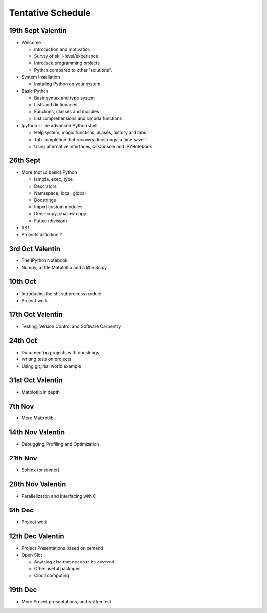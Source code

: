 Tentative Schedule
==================

19th Sept Valentin
------------------

* Welcome

  * Introduction and motivation
  * Survey of skill-level/experience
  * Introduce programming projects
  * Python compared to other "solutions".

* System Installation

  * Installing Python on your system

* Basic Python

  * Basic syntax and type system
  * Lists and dictionaries
  * Functions, classes and modules
  * List comprehensions and lambda functions

* Ipython -- the advanced Python shell

  * Help system, magic functions, aliases, history and tabs
  * Tab-completion that recovers docstrings: a time-saver !
  * Using alternative interfaces, QTConsole and IPYNotebook


26th Sept
---------

* More (not so basic) Python

  * lambda, exec, type
  * Decorators
  * Namespace, local, global
  * Docstrings
  * Import custom modules
  * Deep-copy, shallow copy
  * Future (division)

* RST

* Projects definition ?

3rd  Oct Valentin
-----------------

* The IPython Notebook
* Numpy, a little Matplotlib and a little Scipy

10th Oct
--------

* Introducing the sh, subprocess module
* Project work

17th Oct Valentin
-----------------

* Testing, Version Control and Software Carpentry

24th Oct
--------

* Documenting projects with docstrings
* Writing tests on projects
* Using git, real world example

31st Oct Valentin
-----------------

* Matplotlib in depth

7th  Nov
--------

* More Matplotlib

14th Nov Valentin
-----------------

* Debugging, Profiling and Optimization

21th Nov
--------

* Sphinx (or sooner)

28th Nov Valentin
-----------------

* Parallelization and Interfacing with C

5th  Dec
--------

* Project work

12th Dec Valentin
-----------------

* Project Presentations based on demand

* Open Slot

  * Anything else that needs to be covered
  * Other useful packages
  * Cloud computing

19th Dec
--------

* More Project presentations, and written test
